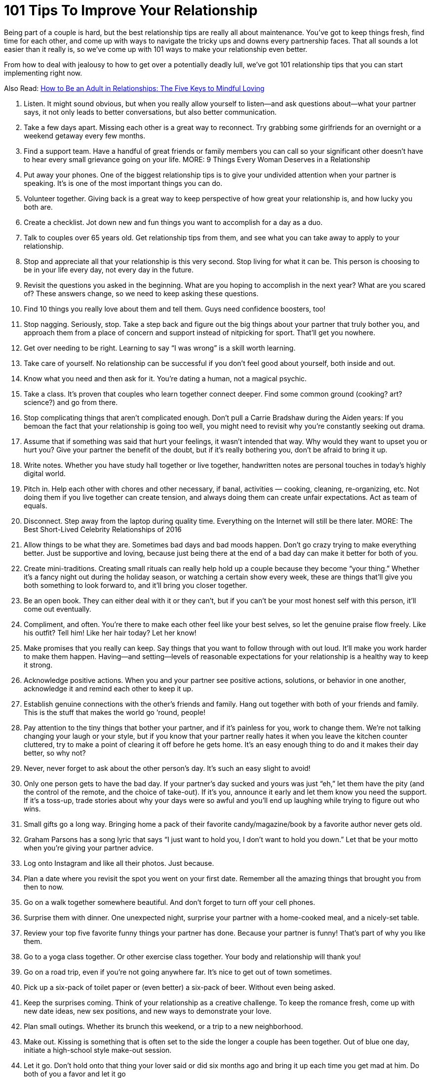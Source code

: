 = 101 Tips To Improve Your Relationship 
:hp-image: https://user-images.githubusercontent.com/19504323/34144297-e38e3492-e4cb-11e7-939e-27d271d97f4d.png
:published_at: 2017-07-21
:hp-tags: tips, relationship
:hp-alt-title: 101 Tips To Improve Your Relationship
:linkattrs:


Being part of a couple is hard, but the best relationship tips are really all about maintenance. You’ve got to keep things fresh, find time for each other, and come up with ways to navigate the tricky ups and downs every partnership faces. That all sounds a lot easier than it really is, so we’ve come up with 101 ways to make your relationship even better.

From how to deal with jealousy to how to get over a potentially deadly lull, we’ve got 101 relationship tips that you can start implementing right now.

Also Read: http://amzn.to/2CCdNo4[How to Be an Adult in Relationships: The Five Keys to Mindful Loving^]

1. Listen.
It might sound obvious, but when you really allow yourself to listen—and ask questions about—what your partner says, it not only leads to better conversations, but also better communication.
2. Take a few days apart.
Missing each other is a great way to reconnect. Try grabbing some girlfriends for an overnight or a weekend getaway every few months.
3. Find a support team.
Have a handful of great friends or family members you can call so your significant other doesn’t have to hear every small grievance going on your life.
MORE: 9 Things Every Woman Deserves in a Relationship
4. Put away your phones.
One of the biggest relationship tips is to give your undivided attention when your partner is speaking. It’s is one of the most important things you can do.
5. Volunteer together.
Giving back is a great way to keep perspective of how great your relationship is, and how lucky you both are.
6. Create a checklist.
Jot down new and fun things you want to accomplish for a day as a duo.
7. Talk to couples over 65 years old. 
Get relationship tips from them, and see what you can take away to apply to your relationship.
8. Stop and appreciate all that your relationship is this very second.
Stop living for what it can be.  This person is choosing to be in your life every day, not every day in the future.
9. Revisit the questions you asked in the beginning.
What are you hoping to accomplish in the next year? What are you scared of? These answers change, so we need to keep asking these questions.
10. Find 10 things you really love about them and tell them. 
Guys need confidence boosters, too!
11. Stop nagging. 
Seriously, stop. Take a step back and figure out the big things about your partner that truly bother you, and approach them from a place of concern and support instead of nitpicking for sport. That’ll get you nowhere.
12. Get over needing to be right.  
Learning to say “I was wrong” is a skill worth learning.
13. Take care of yourself. 
No relationship can be successful if you don’t feel good about yourself, both inside and out.
14. Know what you need and then ask for it.
You’re dating a human, not a magical psychic.
15. Take a class.
It’s proven that couples who learn together connect deeper. Find some common ground (cooking? art? science?) and go from there. 
16. Stop complicating things that aren’t complicated enough.
Don’t pull a Carrie Bradshaw during the Aiden years: If you bemoan the fact that your relationship is going too well, you might need to revisit why you’re constantly seeking out drama.
17. Assume that if something was said that hurt your feelings, it wasn’t intended that way.
Why would they want to upset you or hurt you? Give your partner the benefit of the doubt, but if it’s really bothering you, don’t be afraid to bring it up.
18. Write notes.
Whether you have study hall together or live together, handwritten notes are personal touches in today’s highly digital world.  
19. Pitch in.
Help each other with chores and other necessary, if banal, activities — cooking, cleaning, re-organizing, etc. Not doing them if you live together can create tension, and always doing them can create unfair expectations. Act as team of equals.
20. Disconnect.
Step away from the laptop during quality time. Everything on the Internet will still be there later.
MORE: The Best Short-Lived Celebrity Relationships of 2016
21. Allow things to be what they are.
Sometimes bad days and bad moods happen. Don’t go crazy trying to make everything better. Just be supportive and loving, because just being there at the end of a bad day can make it better for both of you.
22. Create mini-traditions.
Creating small rituals can really help hold up a couple because they become “your thing.” Whether it’s a fancy night out during the holiday season, or watching a certain show every week, these are things that’ll give you both something to look forward to, and it’ll bring you closer together.
23. Be an open book.
They can either deal with it or they can’t, but if you can’t be your most honest self with this person, it’ll come out eventually.
24. Compliment, and often.
You’re there to make each other feel like your best selves, so let the genuine praise flow freely. Like his outfit? Tell him! Like her hair today? Let her know!
25. Make promises that you really can keep.
Say things that you want to follow through with out loud. It’ll make you work harder to make them happen. Having—and setting—levels of reasonable expectations for your relationship is a healthy way to keep it strong.
26. Acknowledge positive actions.
When you and your partner see positive actions, solutions, or behavior in one another, acknowledge it and remind each other to keep it up.
27. Establish genuine connections with the other’s friends and family.
Hang out together with both of your friends and family. This is the stuff that makes the world go ’round, people!
28. Pay attention to the tiny things that bother your partner, and if it’s painless for you, work to change them. 
We’re not talking changing your laugh or your style, but if you know that your partner really hates it when you leave the kitchen counter cluttered, try to make a point of clearing it off before he gets home. It’s an easy enough thing to do and it makes their day better, so why not?
29. Never, never forget to ask about the other person’s day. 
It’s such an easy slight to avoid!
30. Only one person gets to have the bad day. 
If your partner’s day sucked and yours was just “eh,” let them have the pity (and the control of the remote, and the choice of take-out). If it’s you, announce it early and let them know you need the support. If it’s a toss-up, trade stories about why your days were so awful and you’ll end up laughing while trying to figure out who wins.
31. Small gifts go a long way.
Bringing home a pack of their favorite candy/magazine/book by a favorite author never gets old.
32. Graham Parsons has a song lyric that says “I just want to hold you, I don’t want to hold you down.”
Let that be your motto when you’re giving your partner advice.
33. Log onto Instagram and like all their photos.
Just because.
34. Plan a date where you revisit the spot you went on your first date.
Remember all the amazing things that brought you from then to now.
35. Go on a walk together somewhere beautiful.
And don’t forget to turn off your cell phones.
36. Surprise them with dinner.
One unexpected night, surprise your partner with a home-cooked meal, and a nicely-set table.
37. Review your top five favorite funny things your partner has done.
Because your partner is funny! That’s part of why you like them.
38. Go to a yoga class together.
Or other exercise class together. Your body and relationship will thank you!
39. Go on a road trip, even if you’re not going anywhere far. 
It’s nice to get out of town sometimes.
40. Pick up a six-pack of toilet paper or (even better) a six-pack of beer.
Without even being asked.
41. Keep the surprises coming.
Think of your relationship as a creative challenge. To keep the romance fresh, come up with new date ideas, new sex positions, and new ways to demonstrate your love.
42. Plan small outings.
Whether its brunch this weekend, or a trip to a new neighborhood.
43. Make out.
Kissing is something that is often set to the side the longer a couple has been together. Out of blue one day, initiate a high-school style make-out session.
44. Let it go.
Don’t hold onto that thing your lover said or did six months ago and bring it up each time you get mad at him. Do both of you a favor and let it go
45. Don’t interrupt. 
Even if what you think your significant other is saying is uninteresting, don’t bulldoze over his or her words. Being able to listen to each other—even when the details are mundane—is important.
46. Say thanks. 
Let him know that you notice the little things he does by saying thank you for routine tasks like walking the dog or picking up groceries.
47. Cook a meal together.
Come up with a menu, shop, and prepare the food together.
48. Have fun with hypotheticals.
Conversation can become routine. Break from the ordinary and have a silly dinner conversation made entirely of imaginary situations—for example, “If you were on an island and could only bring five movies, which movies would you bring?
49. Keep a couple’s journal. 
Write down your desires and fantasies and leave them out for your significant other to find—encourage him to write back.
50. Agree to disagree. 
This is one of the most important relationship tips, as you both have strong opinions and therefore some issues will never be resolved. Respect each other’s point of view and agree not to argue about the same issue, unless it’s something that could get in the way of your future, like politics, religion, or values.++++<div id="amzn-assoc-ad-362ca55c-c25e-4b62-99e7-044b18860126"></div><script async src="//z-na.amazon-adsystem.com/widgets/onejs?MarketPlace=US&adInstanceId=362ca55c-c25e-4b62-99e7-044b18860126"></script>++++
51. Set goals. 
In addition to setting life goals, set relationship goals. For example: We aim to spend more time together outside rather than in front of the TV.
52. Take responsibility for your own happiness
Love is grand, but at the end of the day the only person we can hold accountable for our happiness is ourselves. Do volunteer work, exercise, host dinner parties—find what satisfies you, and go from there.
MORE: WTF! Taylor Swift Has Never Walked a Red Carpet with a Boyfriend
53. Learn each other’s conflict habits.
Make an effort to understand you and your partner’s conflict habits so you can break bad patterns and find a middle ground that’s productive and respectful.
54. Define love. 
While “I love you,” is an extraordinary thing to say—and an equally wonderful thing to hear—it means something different to each person. Tell each other what you’re saying when you declare these magic words. It could be a list of many sentiments such as, “I would do anything for you,” and “I trust you completely.”
55. Take turns planning date nights that are actual, real, capital-D Dates 
Takeout and TV doesn’t count.
56. Approach your partner’s issues in the context of how they affect the relationship.
It’ll reduce the chances they feel personally attacked for no reason.
57. Cuddle.
Make ample time for cuddling. Whether or not it leads to sex, physical affection is important.
58. Don’t forget to say “I Like You.”
The greatest compliment you can give a partner (especially a long-term partner) is reminding them that not only do you love them, but also like them.
59. Have a spontaneous midday tryst. 
Send him a text as he’s about to go on his lunch break, take time out on a Saturday, however you want to play it.
Photo: Imaxtree
Photo: Imaxtree
60. Travel together.
Seeing the world together creates amazing shared memories.
61. Tell them EXACTLY why you love and appreciate them as often as possible. 
“I love you” is good. “I love the way you make sure no one ever feels left out” is even better.
62. Stay out of their family drama. 
It’s so not worth it.
63. Really look at each other. 
We spend a lot of time with our partners but sometimes we don’t actually see them. Take the time to actually look into one another’s eyes.
64. Give each other a pet name. 
It may be super annoying to other people (and you may want to reserve it for when you’re in private), but a pet name can add an extra layer of intimacy to your relationship.
65. Spend time alone.
As important as it is to spend quality time with your partner, it’s equally necessary that you develop a good sense of who you are without them. Kahlil Gibran said “let there be spaces in your togetherness,” and we stand by that.
66. Eat at the dinner table. 
Do you eat in front of the TV? Try actually sitting down to a meal with your partner at an actual table. You may find it a welcome change.
67. In fact, turn the TV off all together. 
Why not try instituting a TV-free night in your apartment? See what else happens when you spend time together sans the talking box.
68. Ask for clarity. 
If you’re confused about what your partner means, ask for clarity instead of making assumptions about what they mean. Use an open phrase like, “What did you mean when you said, ‘xyz'” rather than instantly going on the offensive.
69. Own your feelings. 
Passive-aggressiveness is a total relationship killer. Quash it by practicing assertiveness and clarity. Saying “I’m fine” when you’re not fine is a prime example of not owning your feelings.
70. Communicate in a constructive way.
For instance, we think the phrase construction “When ____ happens, it makes me feel ____” can be particularly helpful.
71. Take an interest in what your partner’s into.
He’s into chess, or cheese, or cheese that looks like a chess board (maybe?). You don’t have to love it, but give it a shot. You may surprise yourself!
72. But also cultivate your own. 
You and your partner don’t need to have everything in common. Seriously. That’s actually really annoying.
73. Let your partner teach you something they’re good at, and vice versa.
Everyone—everyone—loves the feeling of being able to teach somebody they like about something they’re good at.
74. Bring your groups together.
It’s easy to silo your social lives and create separate his-and-hers worlds, but bringing your friends, siblings, or colleagues together can be a fun thing.
75. Don’t forget about sex.
Work, stress, and other responsibilities can get in the way of your sex life, and before you know it, you’ve gone a month without getting busy. Don’t let this happen. Schedule it in if you have to, just make sure to connect in an intimate way.
76. But do forget about jealousy.
Jealousy can be completely toxic to relationships, so keep yours in check. If you’re always jealous, figure out if it’s your personal issue, or if your partner is doing things to appear less trustworthy.
77. Cultivate your appreciation.
Spread what you love about your partner. Practice your appreciation by sharing it with others— not in a gross, gratuitous, braggy way, but don’t miss out on the opportunity to tell others why your partner is awesome. In turn, it’ll remind you why you like them, too.
78. Laugh. In bed. 
Sex should be sexy, sure. But it should also be fun. Don’t be afraid to have a laugh if things take a turn for the ridiculous.
79. Let yourself be taken care of when you need it.We all need special care on occasion. Let your partner help you when you’re feeling sick or down. It doesn’t mean you’re not strong, it just means you’re willing to accept help.
80. Check your competitive edge.
You and your partner are there to support each other, not compete with one another. If you find yourself comparing yourself or competing with your significant other, check your behavior. That’s not healthy!
81. Have a bed day.
Allow yourselves a totally lazy day where you lie around and do nothing of note except enjoy each other’s company.
81. Be kind to yourself.
The best way to develop positive patterns in a relationship is to develop them first with yourself. Don’t be so critical of yourself, and you’ll set a good example for your relationship.
82. Express gratitude for the little things, and for specific things. 
Big gestures are great, but it’s great to recognize the little things your partner does that make you feel happy and loved, too.
Photo: Getty Images
Photo: Getty Images
83. Date like you dated in high school.
Ask each other out. Get excited. Take forever to get ready. Make out. Repeat.
84. Be present. 
We can ruin a perfectly great relationship by focusing too much on the past, or worrying too much about what may happen in the future. Learn to enjoy where you are, and who you’re with right now.
85. Don’t try to control.
A relationship isn’t a battle of wills, it’s two people who are choosing to be together, so don’t treat your partner like they’re some kind of wild animal you’re trying to tame.
86. Embrace your common goals.
What is it that you both want to accomplish? Can you support each other to reach those goals? That’ll be a big piece of what will hold you two to together as a couple in the long run.
87. Have a cultural experience together.
See a movie, a play, or an art exhibition together — and then talk about them afterward. You may be pleasantly surprised by how differently—or similarly—you viewed things.
88. Go on a long bike ride.
Bike rides are deeply freeing experiences, and it’s nice to be able to do that with someone you love.
89. Try talking on the phone.
Yes, we know this sounds crazy, but phone calls are a different sort of communication than texting, or even in person communicating will allow. You may actually deepen your connection through a phone chat.
90. Make a mix for each other. 
It’s cute, romantic and something out of a rom-com. Although in this day and age, you might want to make a Spotify playlist rather than a mixed CD.
91. Keep yourself in check.
We spend so much time paying attention to how our partners behave, but take a second to notice how you’re acting — especially if you’re fired up or in a bad mood. And then give yourself a second to…
92. … Breathe. 
Before you say something you don’t mean, take a breath and ask yourself if that’s really the way you want to move forward. Chances are, taking a second out will help you recalibrate and think of a more constructive way of handling the situation.
93. Help each other.
This one is so easy, but if your partner’s having a hard time with something — whether it’s doing their taxes or organizing their closet — offer a helping hand.
94. Be their biggest cheerleader
If your partner’s accomplished something amazing, let them know it, and let them shine.
95. In your craziest moments of frustration or anger, remember what it is that you like about them the most. 
There’s a reason you’re with them after all, right?
96. Remember that a relationship should always make your life better on the whole, not worse.
And aim to make sure yours is doing just that. If it’s not, it may be time to reconsider.
97. Enjoy the quiet moments you spend with each other. 
Not everything has to be a big adventure or a big deal Sometimes the best times are the quiet unplanned things you do together.
98. Make sure you’re taking care of yourself.
Don’t let yourself get so invested in your partner that you forget to take care of yourself.
99. Let go of the past.
We often let our past hurts dictate our present. Learn to let go of past resentments and fears in order to live more fully with your partner right now.
100. Touch each other often.
Simple touch builds intimacy — espeically non-sexual touch. It’s a non-verbal way of saying, “yes, I’m here for you, and I care about you” and it helps reinforce your emotional bond.
101. The best relationships are ones in which both partners feel like the luckiest person in the world. 
Find ways to communicate that and foster that feeling in each other, and you’ll be good.

